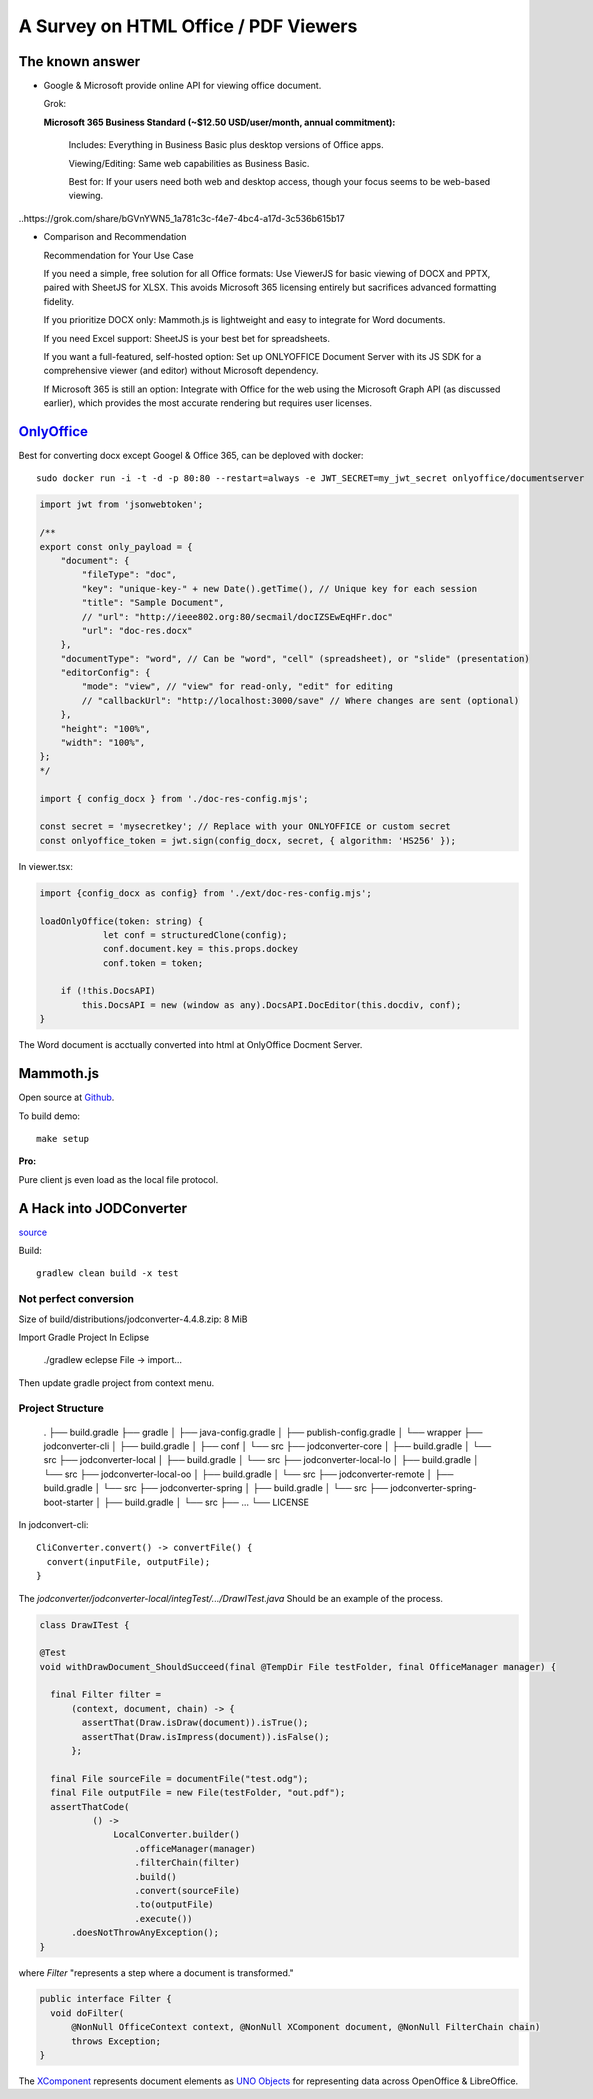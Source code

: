 A Survey on HTML Office / PDF Viewers
=====================================

The known answer
----------------

* Google & Microsoft provide online API for viewing office document. 

  Grok:

  **Microsoft 365 Business Standard (~$12.50 USD/user/month, annual commitment):**

    Includes: Everything in Business Basic plus desktop versions of Office apps.

    Viewing/Editing: Same web capabilities as Business Basic.

    Best for: If your users need both web and desktop access, though your focus seems to be web-based viewing.

..https://grok.com/share/bGVnYWN5_1a781c3c-f4e7-4bc4-a17d-3c536b615b17

* Comparison and Recommendation

  .. image:: imgs/20-compare-js-docviewers.png

  Recommendation for Your Use Case

  If you need a simple, free solution for all Office formats: Use ViewerJS for basic viewing of DOCX and PPTX, paired with SheetJS for XLSX. This avoids Microsoft 365 licensing entirely but sacrifices advanced formatting fidelity.

  If you prioritize DOCX only: Mammoth.js is lightweight and easy to integrate for Word documents.

  If you need Excel support: SheetJS is your best bet for spreadsheets.

  If you want a full-featured, self-hosted option: Set up ONLYOFFICE Document Server with its JS SDK for a comprehensive viewer (and editor) without Microsoft dependency.

  If Microsoft 365 is still an option: Integrate with Office for the web using the Microsoft Graph API (as discussed earlier), which provides the most accurate rendering but requires user licenses.

`OnlyOffice <https://github.com/ONLYOFFICE/DocumentServer>`_
------------------------------------------------------------

Best for converting docx except Googel & Office 365, can be deploved with docker::

    sudo docker run -i -t -d -p 80:80 --restart=always -e JWT_SECRET=my_jwt_secret onlyoffice/documentserver


.. code-block:: typescript

    import jwt from 'jsonwebtoken';

    /**
    export const only_payload = {
        "document": {
            "fileType": "doc",
            "key": "unique-key-" + new Date().getTime(), // Unique key for each session
            "title": "Sample Document",
            // "url": "http://ieee802.org:80/secmail/docIZSEwEqHFr.doc"
            "url": "doc-res.docx"
        },
        "documentType": "word", // Can be "word", "cell" (spreadsheet), or "slide" (presentation)
        "editorConfig": {
            "mode": "view", // "view" for read-only, "edit" for editing
            // "callbackUrl": "http://localhost:3000/save" // Where changes are sent (optional)
        },
        "height": "100%",
        "width": "100%",
    };
    */

    import { config_docx } from './doc-res-config.mjs';

    const secret = 'mysecretkey'; // Replace with your ONLYOFFICE or custom secret
    const onlyoffice_token = jwt.sign(config_docx, secret, { algorithm: 'HS256' });

In viewer.tsx:

.. code-block:: typescript

    import {config_docx as config} from './ext/doc-res-config.mjs';

    loadOnlyOffice(token: string) {
		let conf = structuredClone(config);
		conf.document.key = this.props.dockey
		conf.token = token;

        if (!this.DocsAPI)
            this.DocsAPI = new (window as any).DocsAPI.DocEditor(this.docdiv, conf);
    }

The Word document is acctually converted into html at OnlyOffice Docment Server.

Mammoth.js
----------

Open source at `Github <https://github.com/mwilliamson/mammoth.js>`_.

To build demo::

    make setup

.. images:: imgs/20-mammoth-docx-1.png
    :height: 12em

.. images:: imgs/20-mammoth-docx-2.png
    :height: 12em

.. images:: imgs/20-mammoth-docx-3.png
    :height: 12em

**Pro:**

Pure client js even load as the local file protocol.

A Hack into JODConverter
------------------------

`source <https://github.com/jodconverter/jodconverter>`_

Build::

    gradlew clean build -x test

Not perfect conversion
______________________

Size of build/distributions/jodconverter-4.4.8.zip: 8 MiB

.. images:: imgs/21-jodconvert-docx-1.png
    :height: 12em

.. images:: imgs/20-jodconvert-docx-2.png
    :height: 12em

Import Gradle Project In Eclipse

    ./gradlew eclepse
    File -> import...

Then update gradle project from context menu.

Project Structure
_________________

    .
    ├── build.gradle
    ├── gradle
    │   ├── java-config.gradle
    │   ├── publish-config.gradle
    │   └── wrapper
    ├── jodconverter-cli
    │   ├── build.gradle
    │   ├── conf
    │   └── src
    ├── jodconverter-core
    │   ├── build.gradle
    │   └── src
    ├── jodconverter-local
    │   ├── build.gradle
    │   └── src
    ├── jodconverter-local-lo
    │   ├── build.gradle
    │   └── src
    ├── jodconverter-local-oo
    │   ├── build.gradle
    │   └── src
    ├── jodconverter-remote
    │   ├── build.gradle
    │   └── src
    ├── jodconverter-spring
    │   ├── build.gradle
    │   └── src
    ├── jodconverter-spring-boot-starter
    │   ├── build.gradle
    │   └── src
    ├── ...
    └── LICENSE

In jodconvert-cli::

    CliConverter.convert() -> convertFile() {
      convert(inputFile, outputFile);
    }

The *jodconverter/jodconverter-local/integTest/.../DrawITest.java* Should be an example
of the process.

.. code-block:: java

  class DrawITest {

  @Test
  void withDrawDocument_ShouldSucceed(final @TempDir File testFolder, final OfficeManager manager) {

    final Filter filter =
        (context, document, chain) -> {
          assertThat(Draw.isDraw(document)).isTrue();
          assertThat(Draw.isImpress(document)).isFalse();
        };

    final File sourceFile = documentFile("test.odg");
    final File outputFile = new File(testFolder, "out.pdf");
    assertThatCode(
            () ->
                LocalConverter.builder()
                    .officeManager(manager)
                    .filterChain(filter)
                    .build()
                    .convert(sourceFile)
                    .to(outputFile)
                    .execute())
        .doesNotThrowAnyException();
  }

where *Filter* "represents a step where a document is transformed."

.. code-block:: java

  public interface Filter {
    void doFilter(
        @NonNull OfficeContext context, @NonNull XComponent document, @NonNull FilterChain chain)
        throws Exception;
  }

The `XComponent <https://api.libreoffice.org/docs/idl/ref/interfacecom_1_1sun_1_1star_1_1lang_1_1XComponent.html>`_
represents document elements as `UNO Objects <https://wiki.documentfoundation.org/Documentation/DevGuide/Professional_UNO>`_
for representing data across OpenOffice & LibreOffice.

